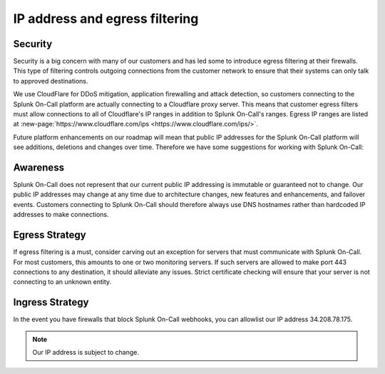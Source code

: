 
.. _user-role:

************************************************************************
IP address and egress filtering
************************************************************************

.. meta::
   :description: About the user roll in Splunk On-Call.



Security
============

Security is a big concern with many of our customers and has led some to introduce egress filtering at their firewalls. This type of filtering controls outgoing connections from the customer network to ensure that their systems can only talk to approved destinations.

We use CloudFlare for DDoS mitigation, application firewalling and attack detection, so customers connecting to the Splunk On-Call platform are actually connecting to a Cloudflare proxy server. This means that customer egress filters must allow connections to all of Cloudflare's IP ranges in addition to Splunk On-Call's ranges. Egress IP ranges are listed at :new-page:`https://www.cloudflare.com/ips <https://www.cloudflare.com/ips/>`.

Future platform enhancements on our roadmap will mean that public IP addresses for the Splunk On-Call platform will see additions, deletions and changes over time. Therefore we have some suggestions for working with Splunk On-Call:

Awareness
=============

Splunk On-Call does not represent that our current public IP addressing is immutable or guaranteed not to change. Our public IP addresses may change at any time due to architecture changes, new features and
enhancements, and failover events. Customers connecting to Splunk On-Call should therefore always use DNS hostnames rather than hardcoded IP addresses to make connections.

Egress Strategy
===================

If egress filtering is a must, consider carving out an exception for servers that must communicate with Splunk On-Call. For most customers, this amounts to one or two monitoring servers. If such servers are
allowed to make port 443 connections to any destination, it should alleviate any issues. Strict certificate checking will ensure that your server is not connecting to an unknown entity.

Ingress Strategy
====================

In the event you have firewalls that block Splunk On-Call webhooks, you can allowlist our IP address 34.208.78.175. 

.. note:: Our IP address is subject to change.
